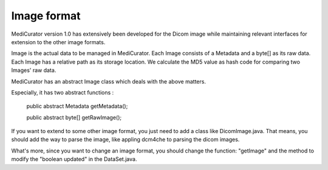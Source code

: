 ************
Image format
************

MediCurator version 1.0 has extensively been developed for the Dicom image while maintaining relevant interfaces for extension to the other image formats.

Image is the actual data to be managed in MediCurator. Each Image consists of a Metadata and a byte[] as its raw data. Each Image has a relative path as its storage location. We calculate the MD5 value as hash code for comparing two Images' raw data. 

MediCurator has an abstract Image class which deals with the above matters. 

Especially, it has two abstract functions :

    public abstract Metadata getMetadata();

    public abstract byte[] getRawImage();

If you want to extend to some other image format, you just need to add a class like DicomImage.java. That means, you should add the way to parse the image, like appling dcm4che to parsing the dicom images.

What's more, since you want to change an image format, you should change the function: "getImage"  and the method to modify the "boolean updated" in the DataSet.java.
